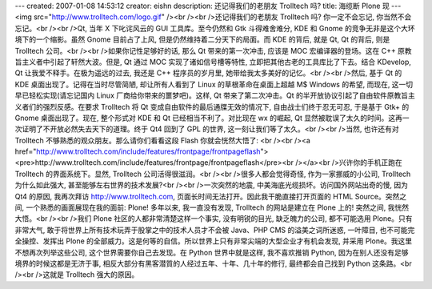 ---
created: 2007-01-08 14:53:12
creator: eishn
description: 还记得我们的老朋友 Trolltech 吗?
title: 海缆断 Plone 现
---
<img src="http://www.trolltech.com/logo.gif" /><br /><br />还记得我们的老朋友 Trolltech 吗? 你一定不会忘记, 你当然不会忘记。<br /><br />Qt, 当年 X 下叱诧风云的 GUI 工具库。至今仍然和 Gtk 斗得难舍难分, KDE 和 Gnome 的竞争无非是这个大环境下的一个缩影。虽然 Gnome 目前占了上风, 但是仍然维持着二分天下的局面。而 KDE 的背后, 就是 Qt, Qt 的背后, 则是 Trolltech 公司。<br /><br />如果你记性足够好的话, 那么 Qt 带来的第一次冲击, 应该是 MOC 宏编译器的登场。这在 C++ 原教旨主义者中引起了轩然大波。但是, Qt 通过 MOC 实现了诸如信号槽等特性, 立即把其他古老的工具库比了下去。结合 KDevelop, Qt 让我爱不释手。在极为遥远的过去, 我还是 C++ 程序员的岁月里, 她带给我太多美好的记忆。<br /><br />然后, 基于 Qt 的 KDE 桌面出现了。记得在当时尽管简陋, 却让所有人看到了 Linux 的草根革命在桌面上超越 M$ Windows 的希望, 而现在, 这一切早已轻松实现(请忘记国内 Linux 厂商给你带来的噩梦吧)。这样, Qt 带来了第二次冲击。Qt 的半开放协议引起了自由软件原教旨主义者们的强烈反感。在要求 Trolltech 将 Qt 变成自由软件的最后通牒无效的情况下, 自由战士们终于忍无可忍, 于是基于 Gtk+ 的 Gnome 桌面出现了。现在, 整个形式对 KDE 和 Qt 已经相当不利了。对比现在 wx 的崛起, Qt 显然被耽误了太久的时间。这再一次证明了不开放必然失去天下的道理。终于 Qt4 回到了 GPL 的世界, 这一刻让我们等了太久。<br /><br />当然, 也许还有对 Trolltech 不够熟悉的观众朋友。那么请你们看看这段 Flash 你就会恍然大悟了: <br /><br /><a href="http://www.trolltech.com/include/features/frontpage/frontpageflash"><pre>http://www.trolltech.com/include/features/frontpage/frontpageflash</pre><br /></a><br />兴许你的手机正跑在 Trolltech 的界面系统下。显然, Trolltech 公司活得很滋润。<br /><br />很多人都会觉得奇怪, 作为一家挪威的小公司, Trolltech 为什么如此强大, 甚至能够左右世界的技术发展?<br /><br />一次突然的地震, 中美海底光缆损坏。访问国外网站出奇的慢, 因为 Qt4 的原因, 我再次拜访 http://www.trolltech.com, 页面长时间无法打开。因此我干脆直接打开页面的 HTML Source。突然之间, 一个熟悉的画面展现在我的面前: Plone! 多年以来, 我一直没有发现, Trolltech 的网站是建立在 Plone 上的! 突然之间, 我恍然大悟。<br /><br />我们 Plone 社区的人都非常清楚这样一个事实, 没有明锐的目光, 缺乏魄力的公司, 都不可能选用 Plone。只有非常大气, 敢于将世界上所有技术玩弄于股掌之中的技术人员才不会被 Java、PHP CMS 的溢美之词所迷惑, 一叶障目, 也不可能完全操控、发挥出 Plone 的全部威力。这是何等的自信。所以世界上只有非常尖端的大型企业才有机会发现, 并采用 Plone。我这里不想再次列举这些公司, 这个世界需要你自己去发现。在 Python 世界中就是这样, 我不喜欢推销 Python, 因为在别人还没有足够境界的时候这都是无济于事, 相反大部分有黑客潜質的人经过五年、十年、几十年的修行, 最终都会自己找到 Python 这条路。<br /><br />这就是 Trolltech 强大的原因。
